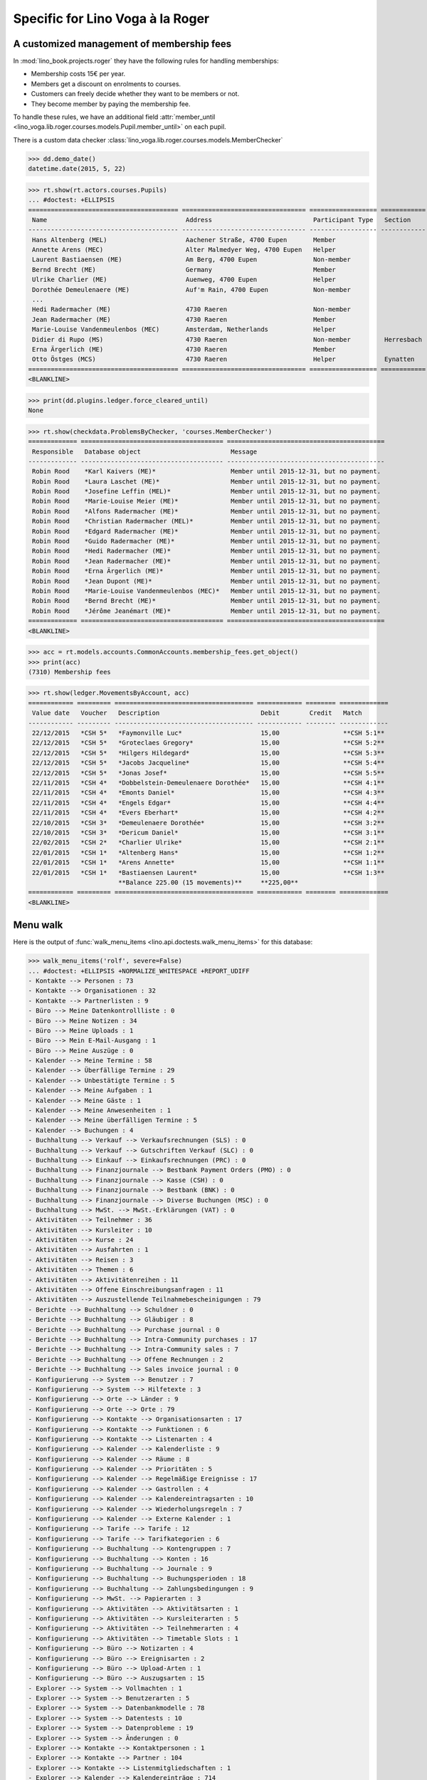 .. _voga.specs.roger:

=================================
Specific for Lino Voga à la Roger
=================================

..  to test only this doc:

    $ doctest docs/specs/voga/roger.rst

    >>> from lino import startup
    >>> startup('lino_book.projects.roger.settings.doctests')
    >>> from lino.api.doctest import *


A customized management of membership fees
==========================================

In :mod:`lino_book.projects.roger` they have the following rules for
handling memberships:

- Membership costs 15€  per year.
- Members get a discount on enrolments to courses.
- Customers can freely decide whether they want to be members or not.
- They become member by paying the membership fee.

To handle these rules, we have an additional field :attr:`member_until
<lino_voga.lib.roger.courses.models.Pupil.member_until>` on
each pupil.

There is a custom data checker
:class:`lino_voga.lib.roger.courses.models.MemberChecker`
    
    
>>> dd.demo_date()
datetime.date(2015, 5, 22)


>>> rt.show(rt.actors.courses.Pupils)
... #doctest: +ELLIPSIS
======================================== ================================= ================== ============ ===== ===== ======== ==============
 Name                                     Address                           Participant Type   Section      LFV   CKK   Raviva   Mitglied bis
---------------------------------------- --------------------------------- ------------------ ------------ ----- ----- -------- --------------
 Hans Altenberg (MEL)                     Aachener Straße, 4700 Eupen       Member                          Yes   No    No       31/12/2015
 Annette Arens (MEC)                      Alter Malmedyer Weg, 4700 Eupen   Helper                          No    Yes   No       31/12/2015
 Laurent Bastiaensen (ME)                 Am Berg, 4700 Eupen               Non-member                      No    No    No       31/12/2015
 Bernd Brecht (ME)                        Germany                           Member                          No    No    No       31/12/2015
 Ulrike Charlier (ME)                     Auenweg, 4700 Eupen               Helper                          No    No    No       31/12/2015
 Dorothée Demeulenaere (ME)               Auf'm Rain, 4700 Eupen            Non-member                      No    No    No       31/12/2016
 ...
 Hedi Radermacher (ME)                    4730 Raeren                       Non-member                      No    No    No       31/12/2015
 Jean Radermacher (ME)                    4730 Raeren                       Member                          No    No    No       31/12/2015
 Marie-Louise Vandenmeulenbos (MEC)       Amsterdam, Netherlands            Helper                          No    Yes   No       31/12/2015
 Didier di Rupo (MS)                      4730 Raeren                       Non-member         Herresbach   No    No    No
 Erna Ärgerlich (ME)                      4730 Raeren                       Member                          No    No    No       31/12/2015
 Otto Östges (MCS)                        4730 Raeren                       Helper             Eynatten     No    Yes   No
======================================== ================================= ================== ============ ===== ===== ======== ==============
<BLANKLINE>


>>> print(dd.plugins.ledger.force_cleared_until)
None

>>> rt.show(checkdata.ProblemsByChecker, 'courses.MemberChecker')
============= ====================================== ==========================================
 Responsible   Database object                        Message
------------- -------------------------------------- ------------------------------------------
 Robin Rood    *Karl Kaivers (ME)*                    Member until 2015-12-31, but no payment.
 Robin Rood    *Laura Laschet (ME)*                   Member until 2015-12-31, but no payment.
 Robin Rood    *Josefine Leffin (MEL)*                Member until 2015-12-31, but no payment.
 Robin Rood    *Marie-Louise Meier (ME)*              Member until 2015-12-31, but no payment.
 Robin Rood    *Alfons Radermacher (ME)*              Member until 2015-12-31, but no payment.
 Robin Rood    *Christian Radermacher (MEL)*          Member until 2015-12-31, but no payment.
 Robin Rood    *Edgard Radermacher (ME)*              Member until 2015-12-31, but no payment.
 Robin Rood    *Guido Radermacher (ME)*               Member until 2015-12-31, but no payment.
 Robin Rood    *Hedi Radermacher (ME)*                Member until 2015-12-31, but no payment.
 Robin Rood    *Jean Radermacher (ME)*                Member until 2015-12-31, but no payment.
 Robin Rood    *Erna Ärgerlich (ME)*                  Member until 2015-12-31, but no payment.
 Robin Rood    *Jean Dupont (ME)*                     Member until 2015-12-31, but no payment.
 Robin Rood    *Marie-Louise Vandenmeulenbos (MEC)*   Member until 2015-12-31, but no payment.
 Robin Rood    *Bernd Brecht (ME)*                    Member until 2015-12-31, but no payment.
 Robin Rood    *Jérôme Jeanémart (ME)*                Member until 2015-12-31, but no payment.
============= ====================================== ==========================================
<BLANKLINE>

>>> acc = rt.models.accounts.CommonAccounts.membership_fees.get_object()
>>> print(acc)
(7310) Membership fees

>>> rt.show(ledger.MovementsByAccount, acc)
============ ========= ===================================== ============ ======== =============
 Value date   Voucher   Description                           Debit        Credit   Match
------------ --------- ------------------------------------- ------------ -------- -------------
 22/12/2015   *CSH 5*   *Faymonville Luc*                     15,00                 **CSH 5:1**
 22/12/2015   *CSH 5*   *Groteclaes Gregory*                  15,00                 **CSH 5:2**
 22/12/2015   *CSH 5*   *Hilgers Hildegard*                   15,00                 **CSH 5:3**
 22/12/2015   *CSH 5*   *Jacobs Jacqueline*                   15,00                 **CSH 5:4**
 22/12/2015   *CSH 5*   *Jonas Josef*                         15,00                 **CSH 5:5**
 22/11/2015   *CSH 4*   *Dobbelstein-Demeulenaere Dorothée*   15,00                 **CSH 4:1**
 22/11/2015   *CSH 4*   *Emonts Daniel*                       15,00                 **CSH 4:3**
 22/11/2015   *CSH 4*   *Engels Edgar*                        15,00                 **CSH 4:4**
 22/11/2015   *CSH 4*   *Evers Eberhart*                      15,00                 **CSH 4:2**
 22/10/2015   *CSH 3*   *Demeulenaere Dorothée*               15,00                 **CSH 3:2**
 22/10/2015   *CSH 3*   *Dericum Daniel*                      15,00                 **CSH 3:1**
 22/02/2015   *CSH 2*   *Charlier Ulrike*                     15,00                 **CSH 2:1**
 22/01/2015   *CSH 1*   *Altenberg Hans*                      15,00                 **CSH 1:2**
 22/01/2015   *CSH 1*   *Arens Annette*                       15,00                 **CSH 1:1**
 22/01/2015   *CSH 1*   *Bastiaensen Laurent*                 15,00                 **CSH 1:3**
                        **Balance 225.00 (15 movements)**     **225,00**
============ ========= ===================================== ============ ======== =============
<BLANKLINE>


Menu walk
=========

Here is the output of :func:`walk_menu_items
<lino.api.doctests.walk_menu_items>` for this database:

>>> walk_menu_items('rolf', severe=False)
... #doctest: +ELLIPSIS +NORMALIZE_WHITESPACE +REPORT_UDIFF
- Kontakte --> Personen : 73
- Kontakte --> Organisationen : 32
- Kontakte --> Partnerlisten : 9
- Büro --> Meine Datenkontrollliste : 0
- Büro --> Meine Notizen : 34
- Büro --> Meine Uploads : 1
- Büro --> Mein E-Mail-Ausgang : 1
- Büro --> Meine Auszüge : 0
- Kalender --> Meine Termine : 58
- Kalender --> Überfällige Termine : 29
- Kalender --> Unbestätigte Termine : 5
- Kalender --> Meine Aufgaben : 1
- Kalender --> Meine Gäste : 1
- Kalender --> Meine Anwesenheiten : 1
- Kalender --> Meine überfälligen Termine : 5
- Kalender --> Buchungen : 4
- Buchhaltung --> Verkauf --> Verkaufsrechnungen (SLS) : 0
- Buchhaltung --> Verkauf --> Gutschriften Verkauf (SLC) : 0
- Buchhaltung --> Einkauf --> Einkaufsrechnungen (PRC) : 0
- Buchhaltung --> Finanzjournale --> Bestbank Payment Orders (PMO) : 0
- Buchhaltung --> Finanzjournale --> Kasse (CSH) : 0
- Buchhaltung --> Finanzjournale --> Bestbank (BNK) : 0
- Buchhaltung --> Finanzjournale --> Diverse Buchungen (MSC) : 0
- Buchhaltung --> MwSt. --> MwSt.-Erklärungen (VAT) : 0
- Aktivitäten --> Teilnehmer : 36
- Aktivitäten --> Kursleiter : 10
- Aktivitäten --> Kurse : 24
- Aktivitäten --> Ausfahrten : 1
- Aktivitäten --> Reisen : 3
- Aktivitäten --> Themen : 6
- Aktivitäten --> Aktivitätenreihen : 11
- Aktivitäten --> Offene Einschreibungsanfragen : 11
- Aktivitäten --> Auszustellende Teilnahmebescheinigungen : 79
- Berichte --> Buchhaltung --> Schuldner : 0
- Berichte --> Buchhaltung --> Gläubiger : 8
- Berichte --> Buchhaltung --> Purchase journal : 0
- Berichte --> Buchhaltung --> Intra-Community purchases : 17
- Berichte --> Buchhaltung --> Intra-Community sales : 7
- Berichte --> Buchhaltung --> Offene Rechnungen : 2
- Berichte --> Buchhaltung --> Sales invoice journal : 0
- Konfigurierung --> System --> Benutzer : 7
- Konfigurierung --> System --> Hilfetexte : 3
- Konfigurierung --> Orte --> Länder : 9
- Konfigurierung --> Orte --> Orte : 79
- Konfigurierung --> Kontakte --> Organisationsarten : 17
- Konfigurierung --> Kontakte --> Funktionen : 6
- Konfigurierung --> Kontakte --> Listenarten : 4
- Konfigurierung --> Kalender --> Kalenderliste : 9
- Konfigurierung --> Kalender --> Räume : 8
- Konfigurierung --> Kalender --> Prioritäten : 5
- Konfigurierung --> Kalender --> Regelmäßige Ereignisse : 17
- Konfigurierung --> Kalender --> Gastrollen : 4
- Konfigurierung --> Kalender --> Kalendereintragsarten : 10
- Konfigurierung --> Kalender --> Wiederholungsregeln : 7
- Konfigurierung --> Kalender --> Externe Kalender : 1
- Konfigurierung --> Tarife --> Tarife : 12
- Konfigurierung --> Tarife --> Tarifkategorien : 6
- Konfigurierung --> Buchhaltung --> Kontengruppen : 7
- Konfigurierung --> Buchhaltung --> Konten : 16
- Konfigurierung --> Buchhaltung --> Journale : 9
- Konfigurierung --> Buchhaltung --> Buchungsperioden : 18
- Konfigurierung --> Buchhaltung --> Zahlungsbedingungen : 9
- Konfigurierung --> MwSt. --> Papierarten : 3
- Konfigurierung --> Aktivitäten --> Aktivitätsarten : 1
- Konfigurierung --> Aktivitäten --> Kursleiterarten : 5
- Konfigurierung --> Aktivitäten --> Teilnehmerarten : 4
- Konfigurierung --> Aktivitäten --> Timetable Slots : 1
- Konfigurierung --> Büro --> Notizarten : 4
- Konfigurierung --> Büro --> Ereignisarten : 2
- Konfigurierung --> Büro --> Upload-Arten : 1
- Konfigurierung --> Büro --> Auszugsarten : 15
- Explorer --> System --> Vollmachten : 1
- Explorer --> System --> Benutzerarten : 5
- Explorer --> System --> Datenbankmodelle : 78
- Explorer --> System --> Datentests : 10
- Explorer --> System --> Datenprobleme : 19
- Explorer --> System --> Änderungen : 0
- Explorer --> Kontakte --> Kontaktpersonen : 1
- Explorer --> Kontakte --> Partner : 104
- Explorer --> Kontakte --> Listenmitgliedschaften : 1
- Explorer --> Kalender --> Kalendereinträge : 714
- Explorer --> Kalender --> Aufgaben : 1
- Explorer --> Kalender --> Anwesenheiten : 1
- Explorer --> Kalender --> Abonnements : 36
- Explorer --> Kalender --> Termin-Zustände : 4
- Explorer --> Kalender --> Gast-Zustände : 4
- Explorer --> Kalender --> Aufgaben-Zustände : 5
- Explorer --> Buchhaltung --> Gemeinkonten : 17
- Explorer --> Buchhaltung --> Begleichungsregeln : 13
- Explorer --> Buchhaltung --> Belege : 268
- Explorer --> Buchhaltung --> Belegarten : 6
- Explorer --> Buchhaltung --> Bewegungen : 887
- Explorer --> Buchhaltung --> Geschäftsjahre : 7
- Explorer --> Buchhaltung --> Handelsarten : 6
- Explorer --> Buchhaltung --> Journalgruppen : 5
- Explorer --> MwSt. --> MwSt.-Regimes : 4
- Explorer --> MwSt. --> MwSt.-Klassen : 3
- Explorer --> MwSt. --> VAT columns : 6
- Explorer --> MwSt. --> Rechnungen : 120
- Explorer --> MwSt. --> MwSt-Regeln : 3
- Explorer --> MwSt. --> Produktrechnungen : 98
- Explorer --> MwSt. --> Produktrechnungszeilen : 121
- Explorer --> MwSt. --> Fakturationspläne : 2
- Explorer --> MwSt. --> Special Belgian VAT declarations : 16
- Explorer --> MwSt. --> Declaration fields : 11
- Explorer --> Aktivitäten --> Aktivitäten : 26
- Explorer --> Aktivitäten --> Einschreibungen : 89
- Explorer --> Aktivitäten --> Einschreibungs-Zustände : 4
- Explorer --> Finanzjournale --> Kontoauszüge : 22
- Explorer --> Finanzjournale --> Diverse Buchungen : 1
- Explorer --> Finanzjournale --> Zahlungsaufträge : 17
- Explorer --> SEPA --> Bankkonten : 39
- Explorer --> Büro --> Notizen : 101
- Explorer --> Büro --> Uploads : 1
- Explorer --> Büro --> Upload-Bereiche : 1
- Explorer --> Büro --> E-Mail-Ausgänge : 1
- Explorer --> Büro --> Anhänge : 1
- Explorer --> Büro --> Auszüge : ...
<BLANKLINE>

